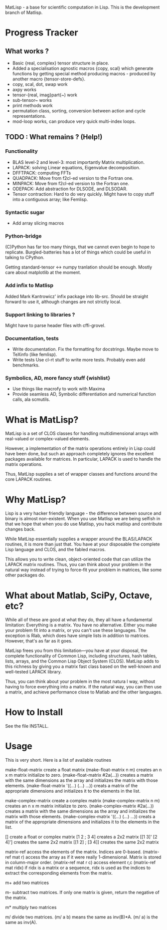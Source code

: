 MatLisp - a base for scientific computation in Lisp.
This is the development branch of Matlisp.

* Progress Tracker
** What works ?
   * Basic {real, complex} tensor structure in place.
   * Added a specialisation agnostic macros {copy, scal} which generate
     functions by getting special method producing macros - produced
     by another macro {tensor-store-defs}.
   * copy, scal, dot, swap work
   * axpy works
   * tensor-{real, imag}part(~) work
   * sub-tensor~ works
   * print methods work
   * permutation class, sorting, conversion between action and
     cycle representations.
   * mod-loop works, can produce very quick multi-index loops.

** TODO : What remains ? (Help!)
*** Functionality
   * BLAS level-2 and level-3: most importantly Matrix multiplication.
   * LAPACK: solving Linear equations, Eigenvalue decomposition.
   * DFFTPACK: computing FFTs
   * QUADPACK: Move from f2cl-ed version to the Fortran one.
   * MINPACK: Move from f2cl-ed version to the Fortran one.
   * ODEPACK: Add abstraction for DLSODE, and DLSODAR.
   * Tensor contraction: Hard to do very quickly.
     Might have to copy stuff into a contiguous array; like Femlisp.
*** Syntactic sugar
   * Add array slicing macros

*** Python-bridge
    (C)Python has far too many things, that we cannot even begin to hope to replicate.
    Burgled-batteries has a lot of things which could be useful in talking to CPython.

    Getting standard-tensor <-> numpy tranlation should be enough. Mostly care about
    matplotlib at the moment.

*** Add infix to Matlisp
    Added Mark Kantrowicz' infix package into lib-src. Should be straight forward to use it,
    although changes are not strictly local.

*** Support linking to libraries ?
    Might have to parse header files with cffi-grovel.

*** Documentation, tests
    * Write documentation.
      Fix the formatting for docstrings. Maybe move to TeXinfo (like femlisp).
    * Write tests
      Use cl-rt stuff to write more tests. Probably even add benchmarks.

*** Symbolics, AD, more fancy stuff {wishlist}
   * Use things like macrofy to work with Maxima
   * Provide seamless AD, Symbolic differentiation and numerical function calls, ala scmutils.


* What is MatLisp?

  MatLisp is a set of CLOS classes for handling multidimensional
  arrays with real-valued or complex-valued elements.

  However, a implementation of the matrix operations entirely in Lisp
  could have been done, but such an approach completely ignores the
  excellent packages available for matrices.  In particular, LAPACK is
  used to handle the matrix operations.

  Thus, MatLisp supplies a set of wrapper classes and functions around
  the core LAPACK routines.


* Why MatLisp?

  Lisp is a very hacker friendly language - the difference between
  source and binary is almost non-existent. When you use Matlisp we
  are being selfish in that we hope that when you do use Matlisp, you
  hack matlisp and contribute changes back.

  While MatLisp essentially supplies a wrapper around the BLAS/LAPACK
  routines, it is more than just that.  You have at your disposable the
  complete Lisp language and CLOS, and the fabled macros.

  This allows you to write clean, object-oriented code that can utilize
  the LAPACK matrix routines.  Thus, you can think about your problem in
  the natural way instead of trying to force-fit your problem in
  matrices, like some other packages do.

* What about Matlab, SciPy, Octave, etc?

  While all of these are good at what they do, they all have a
  fundamental limitation:  Everything is a matrix.  You have no
  alternative.  Either you make your problem fit into a matrix, or you
  can't use these languages.  The exception is Rlab, which does have
  simple lists in addition to matrices.  However, that's as far as it goes.

  MatLisp frees you from this limitation---you have at your disposal,
  the complete functionality of Common Lisp, including structures, hash
  tables, lists, arrays, and the Common Lisp Object System (CLOS).
  MatLisp adds to this richness by giving you a matrix fast class based
  on the well-known and well-tested LAPACK library.

  Thus, you can think about your problem in the most natura
  l way, without having to force everything into a matrix.  If the natural way,
  you can then use a matrix, and achieve performance close to Matlab and
  the other languages.


* How to Install

  See the file INSTALL.

* Usage

  This is very short.  Here is a list of available routines

  make-float-matrix
  create a float matrix
  (make-float-matrix n m)
  creates an n x m matrix initialize to zero.
  (make-float-matrix #2a(...))
  creates a matrix with the same dimensions as the array and
  initializes the matrix with those elements.
  (make-float-matrix '((...) (...) ...))
  creats a matrix of the appropriate dimensions and initializes
  it to the elements in the list.

  make-complex-matrix
  create a complex matrix
  (make-complex-matrix n m)
  creates an n x m matrix initialize to zero.
  (make-complex-matrix #2a(...))
  creates a matrix with the same dimensions as the array and
  initializes the matrix with those elements.
  (make-complex-matrix '((...) (...) ...))
  creats a matrix of the appropriate dimensions and initializes
  it to the elements in the list.


  []
  create a float or complex matrix
  [1 2 ; 3 4]
  creates a 2x2 matrix
  [[1 3]' [2 4]']
  creates the same 2x2 matrix
  [[1 2] ; [3 4]]
  creates the same 2x2 matrix

  matrix-ref
  access the elements of the matrix.  Indices are 0-based.
  (matrix-ref mat r)
  access the array as if it were really 1-dimensional.  Matrix
  is stored in column-major order.
  (matrix-ref mat r c)
  access element r,c
  (matrix-ref mat ridx)
  if ridx is a matrix or a sequence, ridx is used as the indices
  to extract the corresponding elements from the matrix.

  m+
  add two matrices

  m-
  subtract two matrices.  If only one matrix is given, return
  the negative of the matrix.

  m*
  multiply two matrices

  m/
  divide two matrices.  (m/ a b) means the same as inv(B)*A.
  (m/ a) is the same as inv(A).

